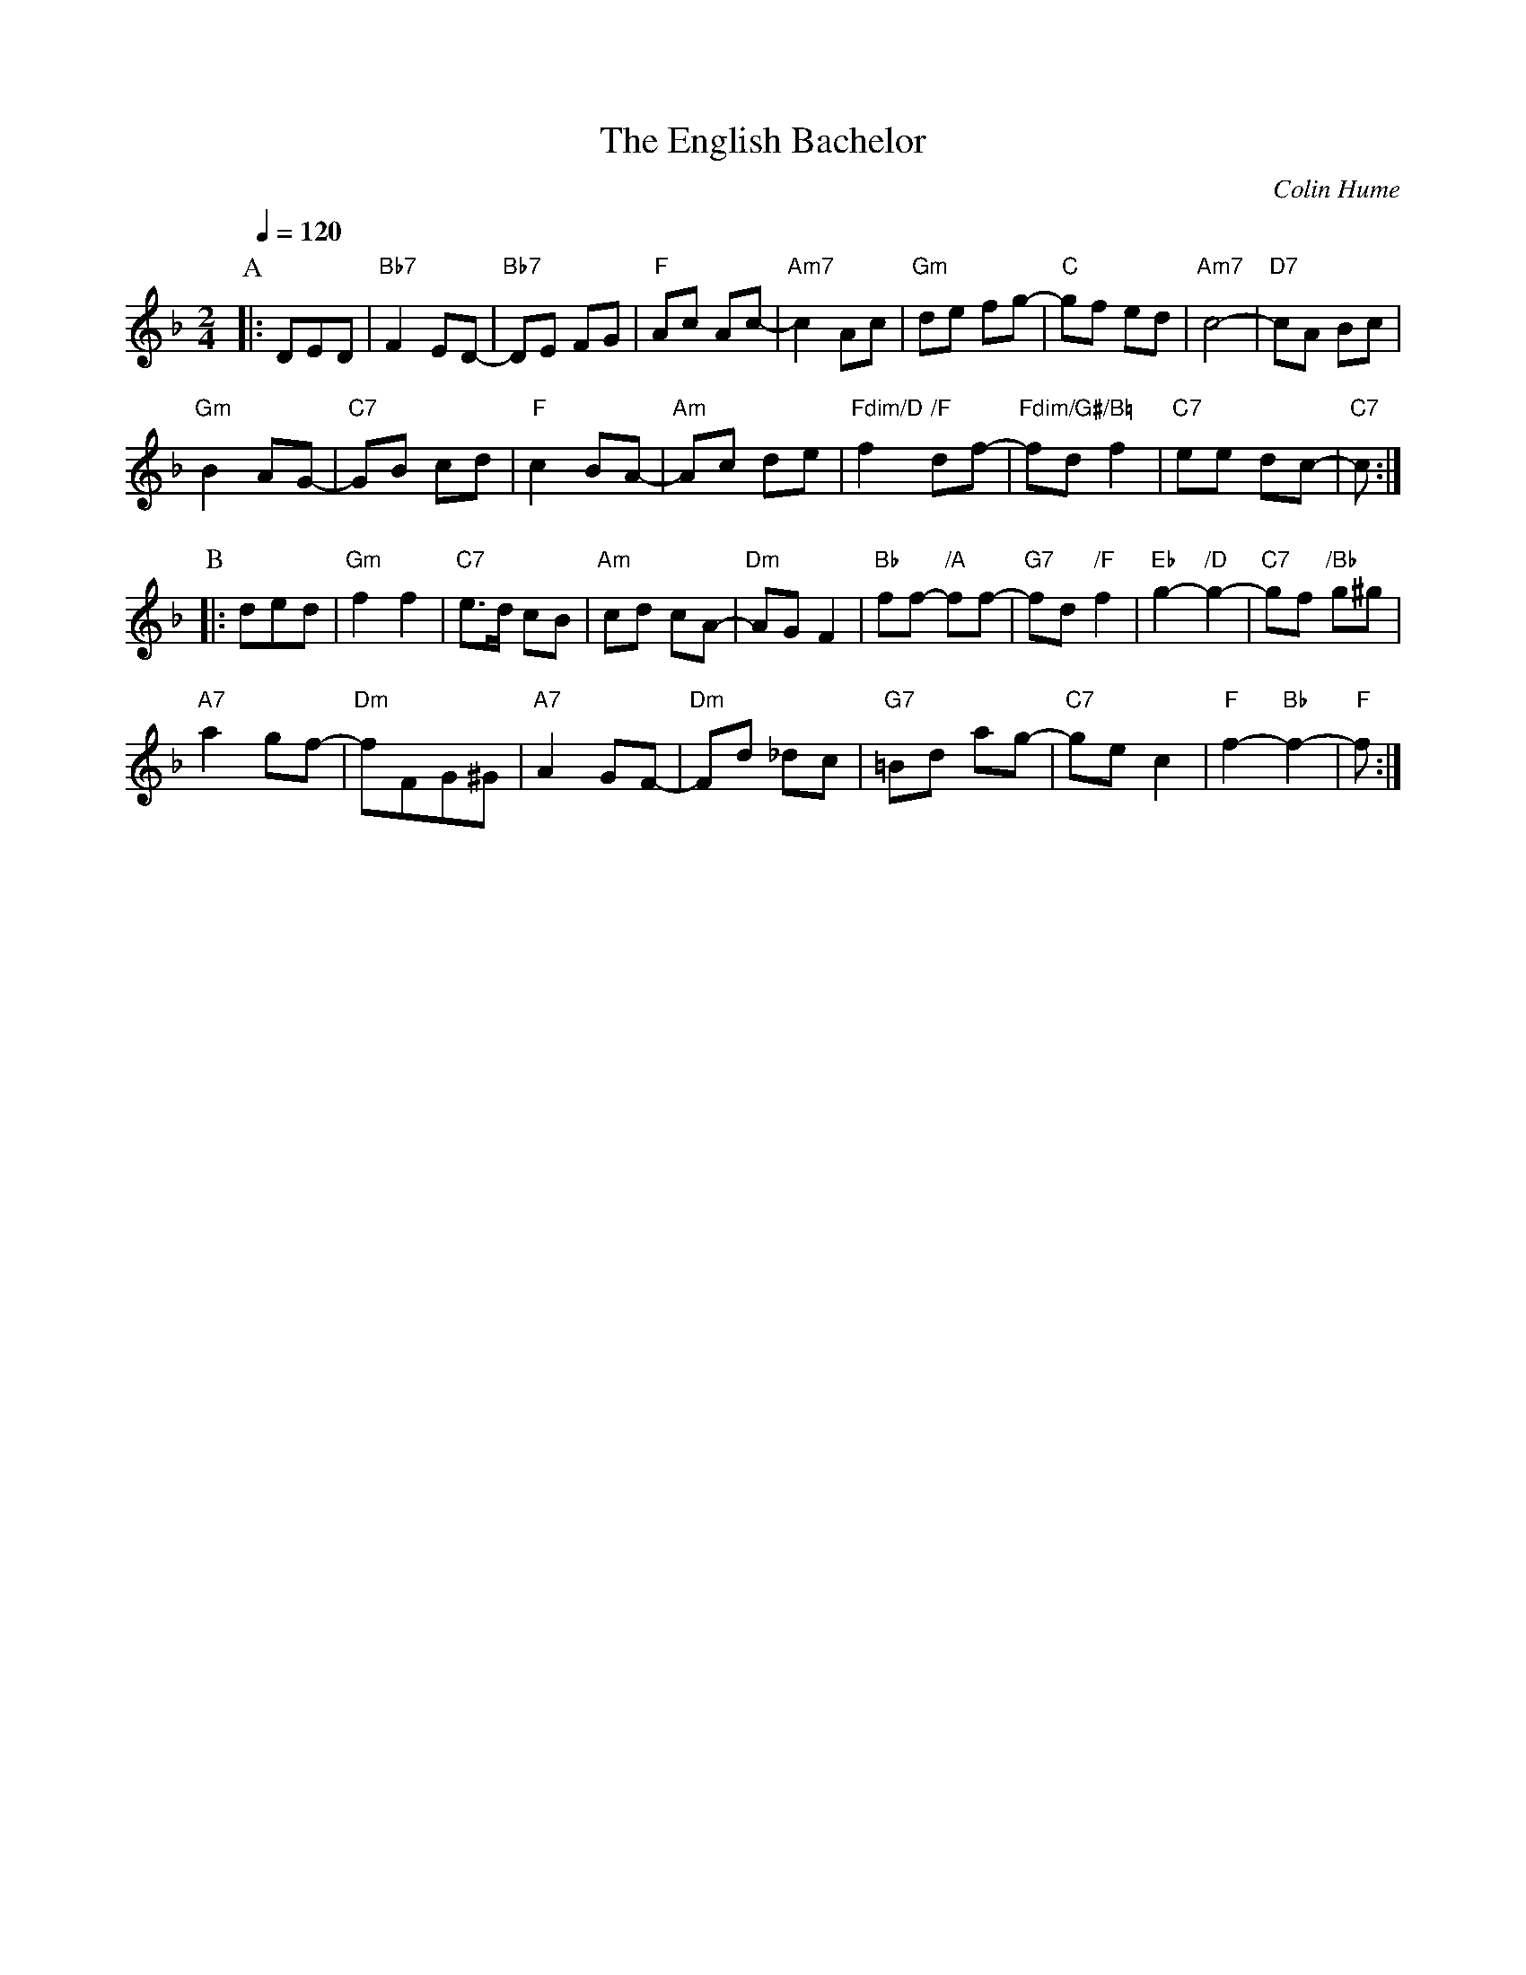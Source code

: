 X:226
T:The English Bachelor
C:Colin Hume
L:1/4
M:2/4
S:Colin Hume's website,  colinhume.com  - chords can also be printed below the stave.
Q:1/4=120
%%MIDI chordname dim 0 3 6 9
N:A second tune for the dance "The American Husband" by Pat Shaw.
K:F
P:A
|: D/E/D/ | "Bb7"F E/D/- | "Bb7"D/E/ F/G/ | "F"A/c/ A/c/- | "Am7"c A/c/ |\
"Gm"d/e/ f/g/- | "C"g/f/ e/d/ | "Am7"c2- | "D7"c/A/ B/c/ |
"Gm"B A/G/- | "C7"G/B/ c/d/ | "F"c B/A/- | "Am"A/c/ d/e/ |\
"Fdim/D"f "/F"d/f/- | "Fdim/G#"f/d/ "/B="f | "C7"e/e/ d/c/- | "C7"c/ :|
P:B
|: d/e/d/ | "Gm"f f | "C7"e3/4d/4 c/B/ | "Am"c/d/ c/A/- | "Dm"A/G/ F |\
"Bb"f/f/- "/A"f/f/- | "G7"f/d/ "/F"f | "Eb"g- "/D"g- | "C7"g/f/ "/Bb"g/^g/ |
"A7"a g/f/- | "Dm"f/F/G/^G/ | "A7"A G/F/- | "Dm"F/d/ _d/c/ | "G7"=B/d/ a/g/- | "C7"g/e/ c | "F"f- "Bb"f- | "F"f/ :|
